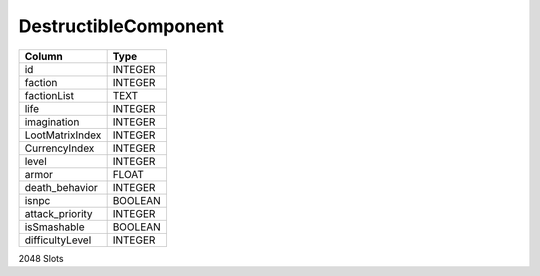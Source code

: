 DestructibleComponent
---------------------

==================================================  ==========
Column                                              Type      
==================================================  ==========
id                                                  INTEGER   
faction                                             INTEGER   
factionList                                         TEXT      
life                                                INTEGER   
imagination                                         INTEGER   
LootMatrixIndex                                     INTEGER   
CurrencyIndex                                       INTEGER   
level                                               INTEGER   
armor                                               FLOAT     
death_behavior                                      INTEGER   
isnpc                                               BOOLEAN   
attack_priority                                     INTEGER   
isSmashable                                         BOOLEAN   
difficultyLevel                                     INTEGER   
==================================================  ==========

2048 Slots
